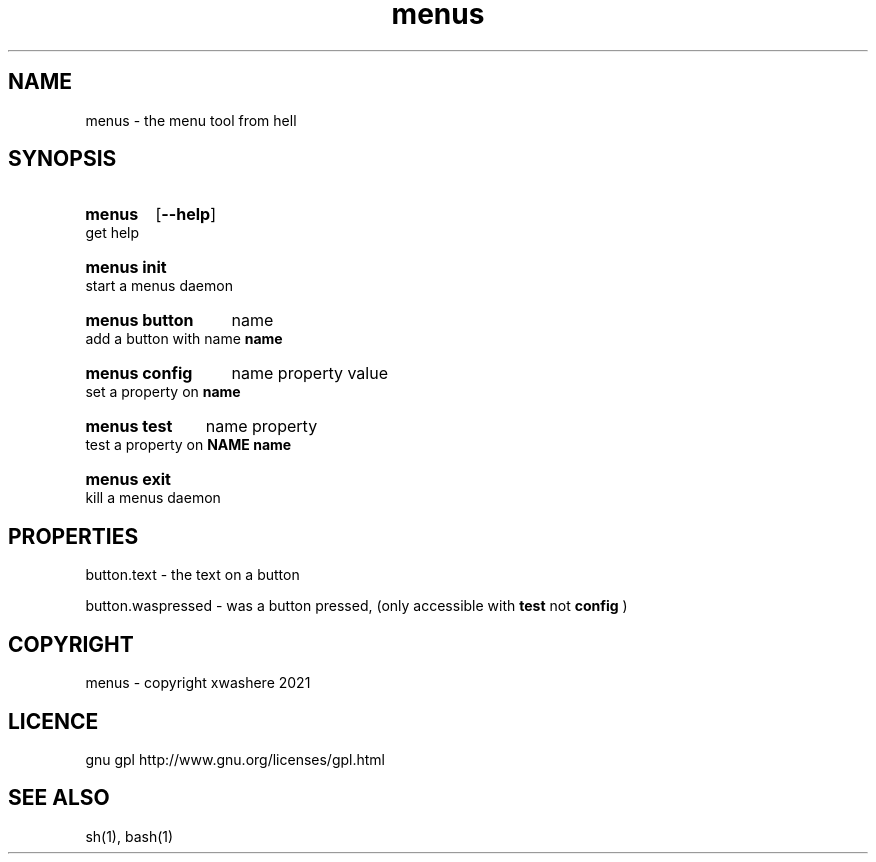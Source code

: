 .TH menus 1
.SH NAME
menus \- the menu tool from hell
.SH SYNOPSIS
.SY menus
.OP --help
.YS
get help
.SY menus\ init
.YS
start a menus daemon
.SY menus\ button
.RI name
.YS
add a button with name 
.B  name
.SY menus\ config
.RI name
.RI property
.RI value
.YS
set a property on 
.B  name
.SY menus\ test
.RI name
.RI property
.YS
test a property on 
.B  NAME
.B  name
.SY menus\ exit
.YS
kill a menus daemon
.SH PROPERTIES
button.text       - the text on a button

button.waspressed - was a button pressed, (only accessible with 
.B test 
not 
.B config
)
.SH COPYRIGHT
menus - copyright xwashere 2021
.SH LICENCE
gnu gpl http://www.gnu.org/licenses/gpl.html
.SH SEE ALSO
sh(1), bash(1)
